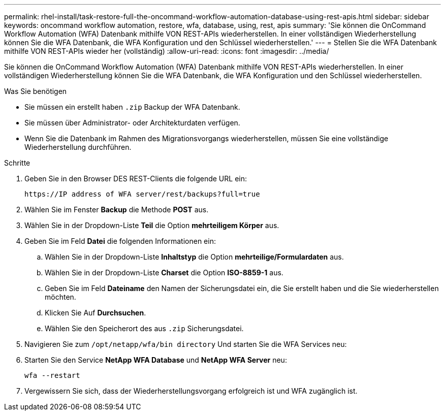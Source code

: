 ---
permalink: rhel-install/task-restore-full-the-oncommand-workflow-automation-database-using-rest-apis.html 
sidebar: sidebar 
keywords: oncommand workflow automation, restore, wfa, database, using, rest, apis 
summary: 'Sie können die OnCommand Workflow Automation (WFA) Datenbank mithilfe VON REST-APIs wiederherstellen. In einer vollständigen Wiederherstellung können Sie die WFA Datenbank, die WFA Konfiguration und den Schlüssel wiederherstellen.' 
---
= Stellen Sie die WFA Datenbank mithilfe VON REST-APIs wieder her (vollständig)
:allow-uri-read: 
:icons: font
:imagesdir: ../media/


[role="lead"]
Sie können die OnCommand Workflow Automation (WFA) Datenbank mithilfe VON REST-APIs wiederherstellen. In einer vollständigen Wiederherstellung können Sie die WFA Datenbank, die WFA Konfiguration und den Schlüssel wiederherstellen.

.Was Sie benötigen
* Sie müssen ein erstellt haben `.zip` Backup der WFA Datenbank.
* Sie müssen über Administrator- oder Architekturdaten verfügen.
* Wenn Sie die Datenbank im Rahmen des Migrationsvorgangs wiederherstellen, müssen Sie eine vollständige Wiederherstellung durchführen.


.Schritte
. Geben Sie in den Browser DES REST-Clients die folgende URL ein:
+
`+https://IP address of WFA server/rest/backups?full=true+`

. Wählen Sie im Fenster *Backup* die Methode *POST* aus.
. Wählen Sie in der Dropdown-Liste *Teil* die Option *mehrteiligem Körper* aus.
. Geben Sie im Feld *Datei* die folgenden Informationen ein:
+
.. Wählen Sie in der Dropdown-Liste *Inhaltstyp* die Option *mehrteilige/Formulardaten* aus.
.. Wählen Sie in der Dropdown-Liste *Charset* die Option *ISO-8859-1* aus.
.. Geben Sie im Feld *Dateiname* den Namen der Sicherungsdatei ein, die Sie erstellt haben und die Sie wiederherstellen möchten.
.. Klicken Sie Auf *Durchsuchen*.
.. Wählen Sie den Speicherort des aus `.zip` Sicherungsdatei.


. Navigieren Sie zum `/opt/netapp/wfa/bin directory` Und starten Sie die WFA Services neu:
. Starten Sie den Service *NetApp WFA Database* und *NetApp WFA Server* neu:
+
`wfa --restart`

. Vergewissern Sie sich, dass der Wiederherstellungsvorgang erfolgreich ist und WFA zugänglich ist.

